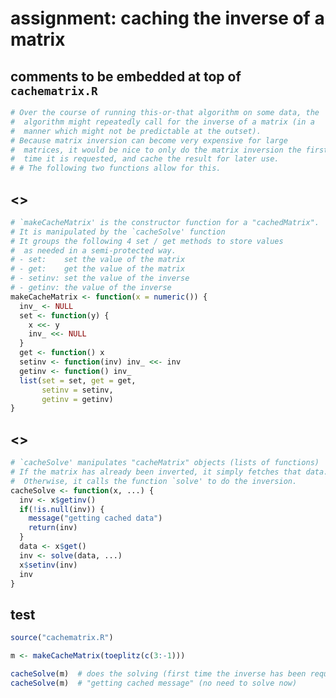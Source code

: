 * assignment: caching the inverse of a matrix
** comments to be embedded at top of ~cachematrix.R~
#+BEGIN_SRC R :tangle cachematrix.R
# Over the course of running this-or-that algorithm on some data, the
#  algorithm might repeatedly call for the inverse of a matrix (in a
#  manner which might not be predictable at the outset).
# Because matrix inversion can become very expensive for large
#  matrices, it would be nice to only do the matrix inversion the first
#  time it is requested, and cache the result for later use.
# # The following two functions allow for this. 

#+END_SRC
** <<<makeCacheMatrix>>>
#+BEGIN_SRC R :tangle cachematrix.R
# `makeCacheMatrix' is the constructor function for a "cachedMatrix". 
# It is manipulated by the `cacheSolve' function
# It groups the following 4 set / get methods to store values
#  as needed in a semi-protected way.
# - set:    set the value of the matrix
# - get:    get the value of the matrix
# - setinv: set the value of the inverse
# - getinv: the value of the inverse
makeCacheMatrix <- function(x = numeric()) {
  inv_ <- NULL
  set <- function(y) {
    x <<- y
    inv_ <<- NULL
  }
  get <- function() x 
  setinv <- function(inv) inv_ <<- inv
  getinv <- function() inv_
  list(set = set, get = get,
       setinv = setinv,
       getinv = getinv)
}
#+END_SRC

** <<<cacheSolve>>>
#+BEGIN_SRC R  :tangle cachematrix.R
# `cacheSolve' manipulates "cacheMatrix" objects (lists of functions)
# If the matrix has already been inverted, it simply fetches that data.
#  Otherwise, it calls the function `solve' to do the inversion.
cacheSolve <- function(x, ...) {
  inv <- x$getinv()
  if(!is.null(inv)) {
    message("getting cached data")
    return(inv)
  }
  data <- x$get()
  inv <- solve(data, ...)
  x$setinv(inv)
  inv
}
#+END_SRC

** test
#+BEGIN_SRC R :tangle test.R :results output
source("cachematrix.R")

m <- makeCacheMatrix(toeplitz(c(3:-1)))

cacheSolve(m)  # does the solving (first time the inverse has been requested)
cacheSolve(m)  # "getting cached message" (no need to solve now)
#+END_SRC
